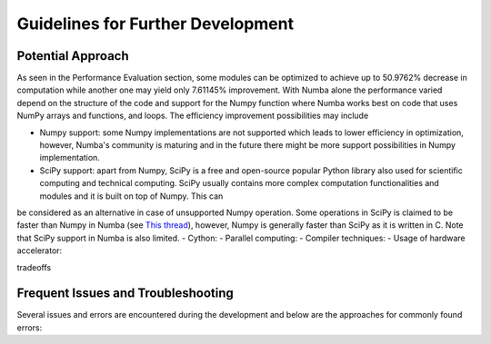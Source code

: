 Guidelines for Further Development
================================

Potential Approach 
--------
As seen in the Performance Evaluation section, some modules can be optimized to achieve up to 50.9762% decrease in computation while another 
one may yield only 7.61145% improvement. With Numba alone the performance varied depend on the structure of the code and support for the Numpy function where 
Numba works best on code that uses NumPy arrays and functions, and loops. The efficiency improvement possibilities may include


- Numpy support: some Numpy implementations are not supported which leads to lower efficiency in optimization, however, Numba's community is maturing and in the future there might be more support possibilities in Numpy implementation.
- SciPy support: apart from Numpy, SciPy is a free and open-source popular Python library also used for scientific computing and technical computing. SciPy usually contains more complex computation functionalities and modules and it is built on top of Numpy. This can 
be considered as an alternative in case of unsupported Numpy operation. Some operations in SciPy is claimed to be faster than Numpy in Numba (see `This thread <https://stackoverflow.com/questions/15670094/speed-up-solving-a-triangular-linear-system-with-numpy>`_), however, Numpy is generally faster than SciPy as it is written in C. Note 
that SciPy support in Numba is also limited.
- Cython:
- Parallel computing: 
- Compiler techniques:
- Usage of hardware accelerator:

tradeoffs

Frequent Issues and Troubleshooting
--------
Several issues and errors are encountered during the development and below are the approaches for commonly found errors: 
